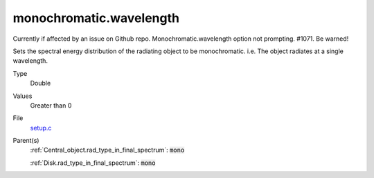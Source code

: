 monochromatic.wavelength
================

Currently if affected by an issue on Github repo. Monochromatic.wavelength option not prompting. #1071. Be warned!

Sets the spectral energy distribution of the radiating object to be monochromatic. i.e. The object radiates at a single wavelength.

Type
  Double

Values
   Greater than 0

File
  `setup.c <https://github.com/agnwinds/python/blob/master/source/setup.c>`_

Parent(s)
  :ref:`Central_object.rad_type_in_final_spectrum`: :code:`mono`
  
  :ref:`Disk.rad_type_in_final_spectrum`: :code:`mono`


